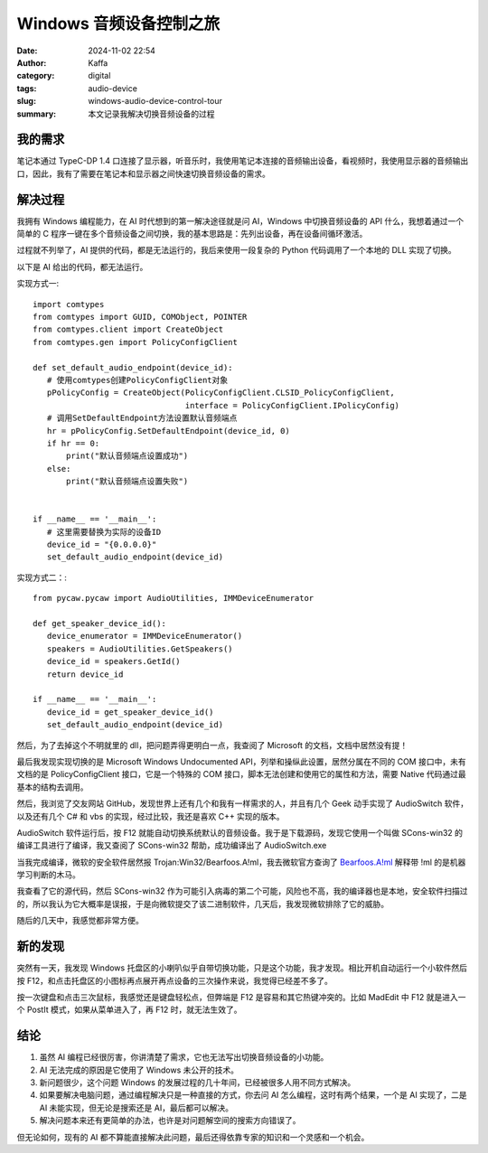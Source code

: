 Windows 音频设备控制之旅
##################################################

:date: 2024-11-02 22:54
:author: Kaffa
:category: digital
:tags: audio-device
:slug: windows-audio-device-control-tour
:summary: 本文记录我解决切换音频设备的过程

我的需求
====================

笔记本通过 TypeC-DP 1.4 口连接了显示器，听音乐时，我使用笔记本连接的音频输出设备，看视频时，我使用显示器的音频输出口，因此，我有了需要在笔记本和显示器之间快速切换音频设备的需求。

解决过程
====================

我拥有 Windows 编程能力，在 AI 时代想到的第一解决途径就是问 AI，Windows 中切换音频设备的 API 什么，我想着通过一个简单的 C 程序一键在多个音频设备之间切换，我的基本思路是：先列出设备，再在设备间循环激活。

过程就不列举了，AI 提供的代码，都是无法运行的，我后来使用一段复杂的 Python 代码调用了一个本地的 DLL 实现了切换。

以下是 AI 给出的代码，都无法运行。

实现方式一::

    import comtypes
    from comtypes import GUID, COMObject, POINTER
    from comtypes.client import CreateObject
    from comtypes.gen import PolicyConfigClient

    def set_default_audio_endpoint(device_id):
       # 使用comtypes创建PolicyConfigClient对象
       pPolicyConfig = CreateObject(PolicyConfigClient.CLSID_PolicyConfigClient,
                                    interface = PolicyConfigClient.IPolicyConfig)
       # 调用SetDefaultEndpoint方法设置默认音频端点
       hr = pPolicyConfig.SetDefaultEndpoint(device_id, 0)
       if hr == 0:
           print("默认音频端点设置成功")
       else:
           print("默认音频端点设置失败")


    if __name__ == '__main__':
       # 这里需要替换为实际的设备ID
       device_id = "{0.0.0.0}"
       set_default_audio_endpoint(device_id)


实现方式二：::

    from pycaw.pycaw import AudioUtilities, IMMDeviceEnumerator

    def get_speaker_device_id():
       device_enumerator = IMMDeviceEnumerator()
       speakers = AudioUtilities.GetSpeakers()
       device_id = speakers.GetId()
       return device_id

    if __name__ == '__main__':
       device_id = get_speaker_device_id()
       set_default_audio_endpoint(device_id)


然后，为了去掉这个不明就里的 dll，把问题弄得更明白一点，我查阅了 Microsoft 的文档，文档中居然没有提！

最后我发现实现切换的是 Microsoft Windows Undocumented API，列举和操纵此设置，居然分属在不同的 COM 接口中，未有文档的是 PolicyConfigClient 接口，它是一个特殊的 COM 接口，脚本无法创建和使用它的属性和方法，需要 Native 代码通过最基本的结构去调用。

然后，我浏览了交友网站 GitHub，发现世界上还有几个和我有一样需求的人，并且有几个 Geek 动手实现了 AudioSwitch 软件，以及还有几个 C# 和 vbs 的实现，经过比较，我还是喜欢 C++ 实现的版本。

AudioSwitch 软件运行后，按 F12 就能自动切换系统默认的音频设备。我于是下载源码，发现它使用一个叫做 SCons-win32 的编译工具进行了编译，我又查阅了 SCons-win32 帮助，成功编译出了 AudioSwitch.exe

当我完成编译，微软的安全软件居然报 Trojan:Win32/Bearfoos.A!ml，我去微软官方查询了 `Bearfoos.A!ml <https://www.microsoft.com/en-us/wdsi/threats/malware-encyclopedia-description?name=Trojan%3AWin32%2FBearfoos.A!ml&threatid=2147731250>`_ 解释带 !ml 的是机器学习判断的木马。

我查看了它的源代码，然后 SCons-win32 作为可能引入病毒的第二个可能，风险也不高，我的编译器也是本地，安全软件扫描过的，所以我认为它大概率是误报，于是向微软提交了该二进制软件，几天后，我发现微软排除了它的威胁。

随后的几天中，我感觉都非常方便。

新的发现
====================

突然有一天，我发现 Windows 托盘区的小喇叭似乎自带切换功能，只是这个功能，我才发现。相比开机自动运行一个小软件然后按 F12，和点击托盘区的小图标再点展开再点设备的三次操作来说，我觉得已经差不多了。

按一次键盘和点击三次鼠标，我感觉还是键盘轻松点，但弊端是 F12 是容易和其它热键冲突的。比如 MadEdit 中 F12 就是进入一个 PostIt 模式，如果从菜单进入了，再 F12 时，就无法生效了。

结论
====================

1. 虽然 AI 编程已经很厉害，你讲清楚了需求，它也无法写出切换音频设备的小功能。
2. AI 无法完成的原因是它使用了 Windows 未公开的技术。
3. 新问题很少，这个问题 Windows 的发展过程的几十年间，已经被很多人用不同方式解决。
4. 如果要解决电脑问题，通过编程解决只是一种直接的方式，你去问 AI 怎么编程，这时有两个结果，一个是 AI 实现了，二是 AI 未能实现，但无论是搜索还是 AI，最后都可以解决。
5. 解决问题本来还有更简单的办法，也许是对问题解空间的搜索方向错误了。

但无论如何，现有的 AI 都不算能直接解决此问题，最后还得依靠专家的知识和一个灵感和一个机会。
